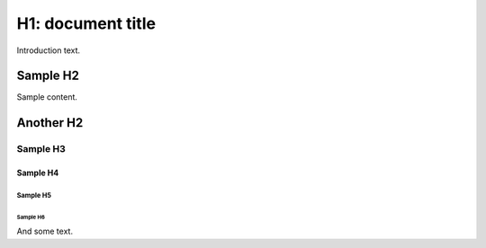 ##################
H1: document title
##################

Introduction text.


*********
Sample H2
*********

Sample content.


**********
Another H2
**********

Sample H3
=========

Sample H4
---------

Sample H5
^^^^^^^^^

Sample H6
"""""""""

And some text.